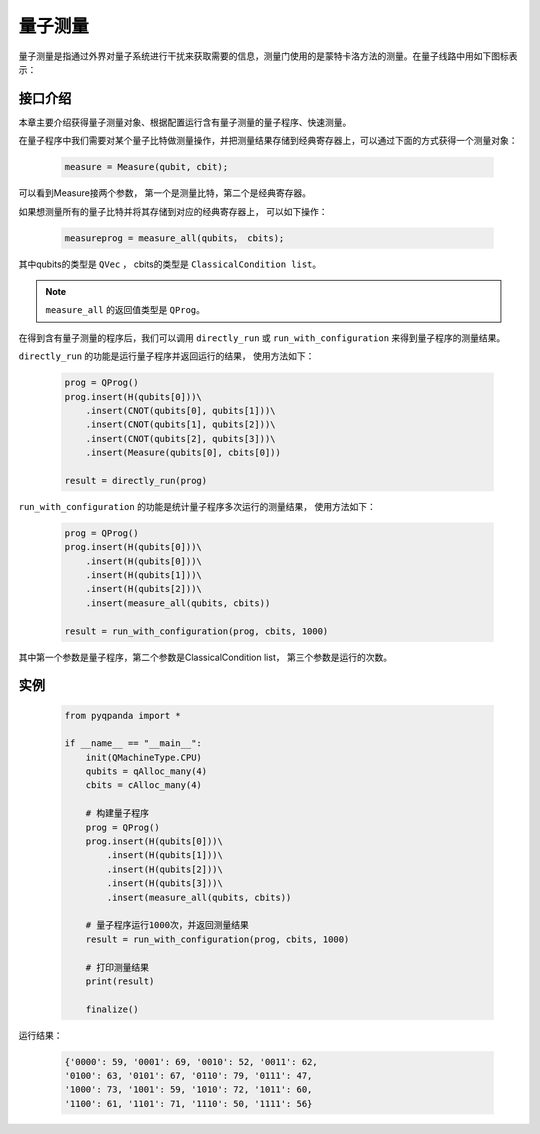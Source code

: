 .. _Measure:

量子测量
================

量子测量是指通过外界对量子系统进行干扰来获取需要的信息，测量门使用的是蒙特卡洛方法的测量。在量子线路中用如下图标表示：

.. image:: images/QGate_measure.png
    :width: 65

.. _api_introduction:

接口介绍
----------------

本章主要介绍获得量子测量对象、根据配置运行含有量子测量的量子程序、快速测量。

在量子程序中我们需要对某个量子比特做测量操作，并把测量结果存储到经典寄存器上，可以通过下面的方式获得一个测量对象：

    .. code-block:: python

        measure = Measure(qubit, cbit); 

可以看到Measure接两个参数， 第一个是测量比特，第二个是经典寄存器。

如果想测量所有的量子比特并将其存储到对应的经典寄存器上， 可以如下操作：

    .. code-block:: python

        measureprog = measure_all(qubits， cbits);

其中qubits的类型是 ``QVec`` ， cbits的类型是 ``ClassicalCondition list``。

.. note:: ``measure_all`` 的返回值类型是 ``QProg``。

在得到含有量子测量的程序后，我们可以调用 ``directly_run`` 或 ``run_with_configuration`` 来得到量子程序的测量结果。

``directly_run`` 的功能是运行量子程序并返回运行的结果， 使用方法如下：

    .. code-block:: python

        prog = QProg()
        prog.insert(H(qubits[0]))\
            .insert(CNOT(qubits[0], qubits[1]))\
            .insert(CNOT(qubits[1], qubits[2]))\
            .insert(CNOT(qubits[2], qubits[3]))\
            .insert(Measure(qubits[0], cbits[0]))

        result = directly_run(prog)

``run_with_configuration`` 的功能是统计量子程序多次运行的测量结果， 使用方法如下：

    .. code-block:: python

        prog = QProg()
        prog.insert(H(qubits[0]))\
            .insert(H(qubits[0]))\
            .insert(H(qubits[1]))\
            .insert(H(qubits[2]))\
            .insert(measure_all(qubits, cbits))

        result = run_with_configuration(prog, cbits, 1000)

其中第一个参数是量子程序，第二个参数是ClassicalCondition list， 第三个参数是运行的次数。

实例
----------

    .. code-block:: python

        from pyqpanda import *

        if __name__ == "__main__":
            init(QMachineType.CPU)
            qubits = qAlloc_many(4)
            cbits = cAlloc_many(4)

            # 构建量子程序
            prog = QProg()
            prog.insert(H(qubits[0]))\
                .insert(H(qubits[1]))\
                .insert(H(qubits[2]))\
                .insert(H(qubits[3]))\
                .insert(measure_all(qubits, cbits))

            # 量子程序运行1000次，并返回测量结果
            result = run_with_configuration(prog, cbits, 1000)

            # 打印测量结果
            print(result)
            
            finalize()


运行结果：

    .. code-block:: python

        {'0000': 59, '0001': 69, '0010': 52, '0011': 62, 
        '0100': 63, '0101': 67, '0110': 79, '0111': 47, 
        '1000': 73, '1001': 59, '1010': 72, '1011': 60, 
        '1100': 61, '1101': 71, '1110': 50, '1111': 56}


